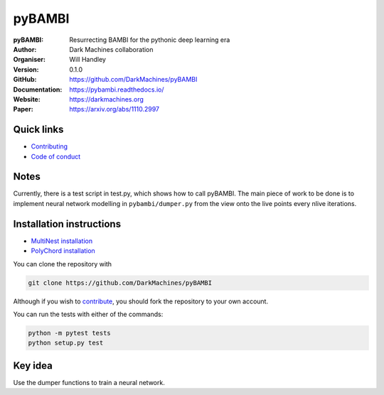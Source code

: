 =======
pyBAMBI
=======

:pyBAMBI: Resurrecting BAMBI for the pythonic deep learning era
:Author: Dark Machines collaboration
:Organiser: Will Handley
:Version: 0.1.0
:GitHub: https://github.com/DarkMachines/pyBAMBI
:Documentation: https://pybambi.readthedocs.io/
:Website: https://darkmachines.org
:Paper: https://arxiv.org/abs/1110.2997

.. image:: https://travis-ci.org/DarkMachines/pyBAMBI.svg?branch=master
   :target: https://travis-ci.org/DarkMachines/pyBAMBI
   :alt: Build Status
.. image:: https://circleci.com/gh/DarkMachines/pyBAMBI.svg?style=svg
    :target: https://circleci.com/gh/DarkMachines/pyBAMBI
.. image:: https://codecov.io/gh/DarkMachines/pyBAMBI/branch/master/graph/badge.svg
   :target: https://codecov.io/gh/DarkMachines/pyBAMBI
   :alt: Test Coverage Status
.. image:: https://readthedocs.org/projects/pybambi/badge/?version=latest
   :target: https://pybambi.readthedocs.io/en/latest/?badge=latest
   :alt: Documentation Status

Quick links
-----------

- `Contributing <https://github.com/DarkMachines/pyBAMBI/blob/master/.github/CONTRIBUTING.md>`__
- `Code of conduct <https://github.com/DarkMachines/pyBAMBI/blob/master/.github/CODE_OF_CONDUCT.md>`__

Notes
-----

Currently, there is a test script in test.py, which shows how to call pyBAMBI.
The main piece of work to be done is to implement neural network modelling in
``pybambi/dumper.py`` from the view onto the live points every nlive iterations.


Installation instructions
-------------------------
- `MultiNest installation <https://github.com/DarkMachines/pyBAMBI/wiki/MultiNest-installation>`__
- `PolyChord installation <https://github.com/DarkMachines/pyBAMBI/wiki/PolyChord-installation>`__

You can clone the repository with

.. code:: bash

   git clone https://github.com/DarkMachines/pyBAMBI 

Although if you wish to
`contribute <https://github.com/DarkMachines/pyBAMBI/blob/master/.github/CONTRIBUTING.md>`__,
you should fork the repository to your own account.

You can run the tests with either of the commands:

.. code:: bash

   python -m pytest tests
   python setup.py test


Key idea
--------

Use the dumper functions to train a neural network.
